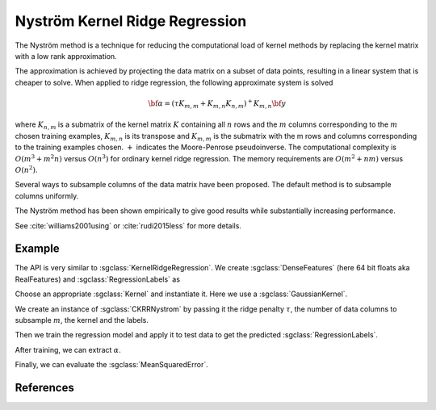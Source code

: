 ===============================
Nyström Kernel Ridge Regression
===============================

The Nyström method is a technique for reducing  the computational load of
kernel methods by replacing the kernel matrix with a low rank approximation.

The approximation is achieved by projecting the data matrix on a subset of data
points, resulting in a linear system that is cheaper to solve. When applied to
ridge regression, the following approximate system is solved

.. math::
    {\bf \alpha} = (\tau K_{m,m} + K_{m,n}K_{n,m})^+K_{m,n} {\bf y}

where :math:`K_{n,m}` is a submatrix of the kernel matrix :math:`K` containing
all :math:`n` rows and the :math:`m` columns corresponding to the :math:`m`
chosen training examples, :math:`K_{m,n}` is its transpose and :math:`K_{m,m}`
is the submatrix with the m rows and columns corresponding to the training
examples chosen. :math:`+` indicates the Moore-Penrose pseudoinverse. The
computational complexity is :math:`O(m^3 + m^2n)` versus :math:`O(n^3)` for
ordinary kernel ridge regression. The memory requirements are :math:`O(m^2 + nm)`
versus :math:`O(n^2)`.

Several ways to subsample columns of the data matrix have been proposed. The
default method is to subsample columns uniformly.

The Nyström method has been shown empirically to give good results while
substantially increasing performance.

See :cite:`williams2001using` or :cite:`rudi2015less` for more details.

-------
Example
-------

The API is very similar to :sgclass:`KernelRidgeRegression`. We create
:sgclass:`DenseFeatures` (here 64 bit floats aka RealFeatures) and
:sgclass:`RegressionLabels` as

.. sgexample:: kernel_ridge_regression_nystrom.sg:create_features

Choose an appropriate :sgclass:`Kernel` and instantiate it. Here we use a
:sgclass:`GaussianKernel`.

.. sgexample:: kernel_ridge_regression_nystrom.sg:create_appropriate_kernel

We create an instance of :sgclass:`CKRRNystrom` by passing it the ridge penalty
:math:`\tau`, the number of data columns to subsample :math:`m`, the kernel and
the labels.

.. sgexample:: kernel_ridge_regression_nystrom.sg:create_instance

Then we train the regression model and apply it to test data to get the
predicted :sgclass:`RegressionLabels`.

.. sgexample:: kernel_ridge_regression_nystrom.sg:train_and_apply

After training, we can extract :math:`\alpha`.

.. sgexample:: kernel_ridge_regression_nystrom.sg:extract_alpha

Finally, we can evaluate the :sgclass:`MeanSquaredError`.

.. sgexample:: kernel_ridge_regression_nystrom.sg:evaluate_error

----------
References
----------
.. bibliography:: ../../references.bib
    :filter: docname in docnames
